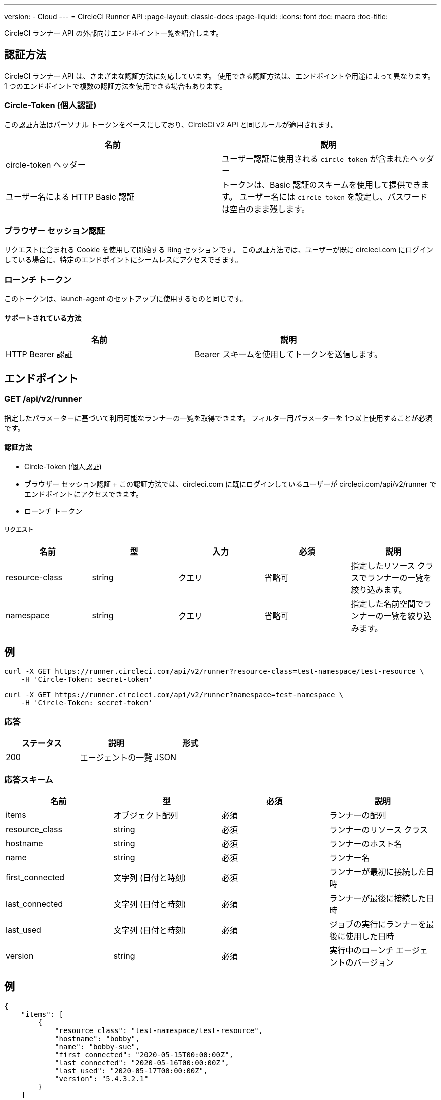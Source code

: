 ---
version:
- Cloud
---
= CircleCI Runner API
:page-layout: classic-docs
:page-liquid:
:icons: font
:toc: macro
:toc-title:

CircleCI ランナー API の外部向けエンドポイント一覧を紹介します。

toc::[]

== 認証方法

CircleCI ランナー API は、さまざまな認証方法に対応しています。 使用できる認証方法は、エンドポイントや用途によって異なります。 1 つのエンドポイントで複数の認証方法を使用できる場合もあります。

=== Circle-Token (個人認証)

この認証方法はパーソナル トークンをベースにしており、CircleCI v2 API と同じルールが適用されます。

[.table.table-striped]
[cols=2*, options="header", stripes=even]
|===
| 名前
| 説明

| circle-token ヘッダー
| ユーザー認証に使用される `circle-token` が含まれたヘッダー

| ユーザー名による HTTP Basic 認証
| トークンは、Basic 認証のスキームを使用して提供できます。 ユーザー名には `circle-token` を設定し、パスワードは空白のまま残します。
|===

=== ブラウザー セッション認証

リクエストに含まれる Cookie を使用して開始する Ring セッションです。 この認証方法では、ユーザーが既に circleci.com にログインしている場合に、特定のエンドポイントにシームレスにアクセスできます。

=== ローンチ トークン

このトークンは、launch-agent のセットアップに使用するものと同じです。

==== サポートされている方法

[.table.table-striped]
[cols=2*, options="header", stripes=even]
|===
| 名前
| 説明

| HTTP Bearer 認証
| Bearer スキームを使用してトークンを送信します。
|===

== エンドポイント

=== GET /api/v2/runner

指定したパラメーターに基づいて利用可能なランナーの一覧を取得できます。 フィルター用パラメーターを 1つ以上使用することが必須です。

==== 認証方法

* Circle-Token (個人認証)
* ブラウザー セッション認証
+ この認証方法では、circleci.com に既にログインしているユーザーが circleci.com/api/v2/runner でエンドポイントにアクセスできます。
* ローンチ トークン

===== リクエスト

[.table.table-striped]
[cols=5*, options="header", stripes=even]
|===
| 名前
| 型
| 入力
| 必須
| 説明

| resource-class
| string
| クエリ
| 省略可
| 指定したリソース クラスでランナーの一覧を絞り込みます。

| namespace
| string
| クエリ
| 省略可
| 指定した名前空間でランナーの一覧を絞り込みます。
|===

== 例

```sh
curl -X GET https://runner.circleci.com/api/v2/runner?resource-class=test-namespace/test-resource \
    -H 'Circle-Token: secret-token'
```

```sh
curl -X GET https://runner.circleci.com/api/v2/runner?namespace=test-namespace \
    -H 'Circle-Token: secret-token'
```

=== 応答

[.table.table-striped]
[cols=3*, options="header", stripes=even]
|===
| ステータス
| 説明
| 形式

|200
|エージェントの一覧
|JSON
|===

=== 応答スキーム

[.table.table-striped]
[cols=4*, options="header", stripes=even]
|===
| 名前
| 型
| 必須
| 説明

|items
|オブジェクト配列
|必須
|ランナーの配列

|resource_class
|string
|必須
|ランナーのリソース クラス

|hostname
|string
|必須
|ランナーのホスト名

|name
|string
|必須
|ランナー名

|first_connected
|文字列 (日付と時刻)
|必須
|ランナーが最初に接続した日時

|last_connected
|文字列 (日付と時刻)
|必須
|ランナーが最後に接続した日時

|last_used
|文字列 (日付と時刻)
|必須
|ジョブの実行にランナーを最後に使用した日時

|version
|string
|必須
|実行中のローンチ エージェントのバージョン
|===

== 例

```sh
{
    "items": [
        {
            "resource_class": "test-namespace/test-resource",
            "hostname": "bobby",
            "name": "bobby-sue",
            "first_connected": "2020-05-15T00:00:00Z",
            "last_connected": "2020-05-16T00:00:00Z",
            "last_used": "2020-05-17T00:00:00Z",
            "version": "5.4.3.2.1"
        }
    ]
}
```


=== GET /api/v2/runner/tasks

指定したリソース クラスで未処理のタスクの数を取得します。

==== 認証方法

* Circle-Token (個人認証)
* ブラウザー セッション認証
+ この認証方法では、circleci.com に既にログインしているユーザーが circleci.com/api/v2/runner でエンドポイントにアクセスできます。
* ローンチ トークン

===== リクエスト

[.table.table-striped]
[cols=5*, options="header", stripes=even]
|===
| 名前
| 型
| 入力
| 必須
| 説明

| resource-class
| string
| クエリ
| 必須
| 指定したリソース クラスでタスクを絞り込みます。
|===

== 例

```sh
curl -X GET https://runner.circleci.com/api/v2/runner/tasks?resource-class=test-namespace/test-resource \
    -H 'Circle-Token: secret-token'
```

=== 応答

[.table.table-striped]
[cols=3*, options="header", stripes=even]
|===
| ステータス
| 説明
| 形式

|200
|未処理のタスクの数
|JSON
|===

=== 応答スキーム

[.table.table-striped]
[cols=4*, options="header", stripes=even]
|===
| 名前
| 型
| 必須
| 説明

|unclaimed_task_count
|整数
|必須
|未処理のタスクの数
|===

== 例

```json
{
    "unclaimed_task_count": 42
}
```

